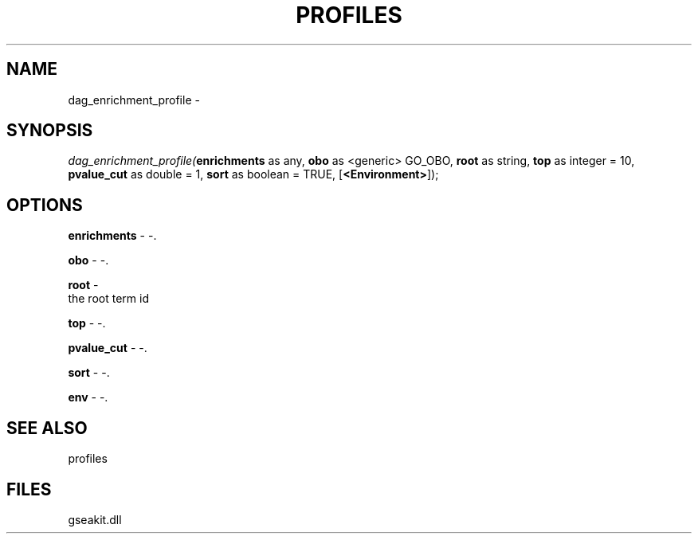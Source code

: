 .\" man page create by R# package system.
.TH PROFILES 1 2000-Jan "dag_enrichment_profile" "dag_enrichment_profile"
.SH NAME
dag_enrichment_profile \- 
.SH SYNOPSIS
\fIdag_enrichment_profile(\fBenrichments\fR as any, 
\fBobo\fR as <generic> GO_OBO, 
\fBroot\fR as string, 
\fBtop\fR as integer = 10, 
\fBpvalue_cut\fR as double = 1, 
\fBsort\fR as boolean = TRUE, 
[\fB<Environment>\fR]);\fR
.SH OPTIONS
.PP
\fBenrichments\fB \fR\- -. 
.PP
.PP
\fBobo\fB \fR\- -. 
.PP
.PP
\fBroot\fB \fR\- 
 the root term id
. 
.PP
.PP
\fBtop\fB \fR\- -. 
.PP
.PP
\fBpvalue_cut\fB \fR\- -. 
.PP
.PP
\fBsort\fB \fR\- -. 
.PP
.PP
\fBenv\fB \fR\- -. 
.PP
.SH SEE ALSO
profiles
.SH FILES
.PP
gseakit.dll
.PP

